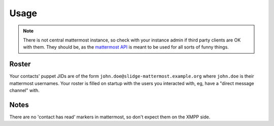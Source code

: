Usage
=====

.. note::
  There is not central mattermost instance,
  so check with your instance admin if third party clients are OK with them.
  They should be, as the `mattermost API <https://api.mattermost.com/>`_
  is meant to be used for all sorts of funny things.

Roster
******

Your contacts' puppet JIDs are of the form ``john.doe@slidge-mattermost.example.org`` where
``john.doe`` is their mattermost usernames.
Your roster is filled on startup with the users you interacted with, eg, have a
"direct message channel" with.

Notes
*****

There are no 'contact has read' markers in mattermost, so don't expect them on the XMPP side.
